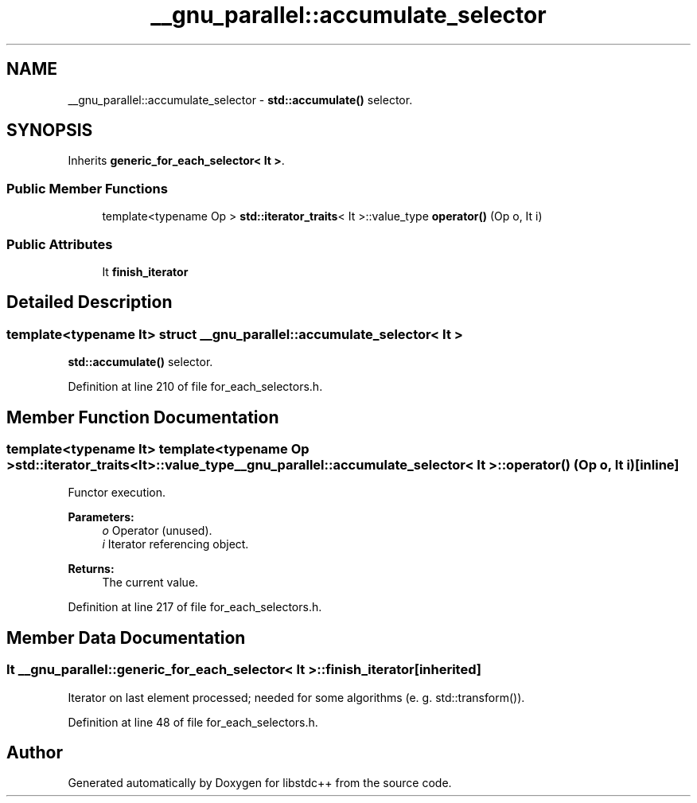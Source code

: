 .TH "__gnu_parallel::accumulate_selector" 3 "21 Apr 2009" "libstdc++" \" -*- nroff -*-
.ad l
.nh
.SH NAME
__gnu_parallel::accumulate_selector \- \fBstd::accumulate()\fP selector.  

.PP
.SH SYNOPSIS
.br
.PP
Inherits \fBgeneric_for_each_selector< It >\fP.
.PP
.SS "Public Member Functions"

.in +1c
.ti -1c
.RI "template<typename Op > \fBstd::iterator_traits\fP< It >::value_type \fBoperator()\fP (Op o, It i)"
.br
.in -1c
.SS "Public Attributes"

.in +1c
.ti -1c
.RI "It \fBfinish_iterator\fP"
.br
.in -1c
.SH "Detailed Description"
.PP 

.SS "template<typename It> struct __gnu_parallel::accumulate_selector< It >"
\fBstd::accumulate()\fP selector. 
.PP
Definition at line 210 of file for_each_selectors.h.
.SH "Member Function Documentation"
.PP 
.SS "template<typename It> template<typename Op > \fBstd::iterator_traits\fP<It>::value_type \fB__gnu_parallel::accumulate_selector\fP< It >::operator() (Op o, It i)\fC [inline]\fP"
.PP
Functor execution. 
.PP
\fBParameters:\fP
.RS 4
\fIo\fP Operator (unused). 
.br
\fIi\fP Iterator referencing object. 
.RE
.PP
\fBReturns:\fP
.RS 4
The current value. 
.RE
.PP

.PP
Definition at line 217 of file for_each_selectors.h.
.SH "Member Data Documentation"
.PP 
.SS "It  \fB__gnu_parallel::generic_for_each_selector\fP< It  >::\fBfinish_iterator\fP\fC [inherited]\fP"
.PP
Iterator on last element processed; needed for some algorithms (e. g. std::transform()). 
.PP
Definition at line 48 of file for_each_selectors.h.

.SH "Author"
.PP 
Generated automatically by Doxygen for libstdc++ from the source code.
